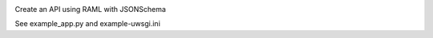 .. image:: https://travis-ci.org/lwcolton/flask-ramlschema.svg?branch=master
    :target: https://travis-ci.org/lwcolton/flask-ramlschema

Create an API using RAML with JSONSchema

.. code-block:: python
    from flask import Flask
    from flask_ramlschema.views import RAMLResource
    from flask_ramlschema.errors import register_error_handlers
    from pymongo.mongo_client import MongoClient

    flask_app = Flask("test_app")
    register_error_handlers(flask_app)

    mongo_client = MongoClient("127.0.0.1", connect=False)

    collection_raml_file = "cats-collection.raml"
    item_raml_file = "cats-item.raml"

    resource = RAMLResource.from_files(
        collection_raml_file, item_raml_file, 
        url_path = "/cats", flask_app = flask_app,
        mongo_collection = mongo_client["flask-ramlschema-test"].cats
        )

See example_app.py and example-uwsgi.ini 